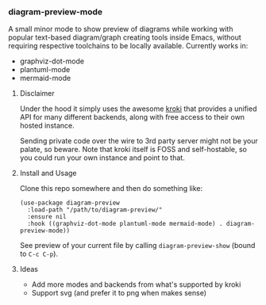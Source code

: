 #+STARTUP: showeverything

*** diagram-preview-mode

A small minor mode to show preview of diagrams while working with popular text-based diagram/graph creating tools inside Emacs, without requiring respective toolchains to be locally available. Currently works in:

+ graphviz-dot-mode
+ plantuml-mode
+ mermaid-mode

**** Disclaimer

Under the hood it simply uses the awesome [[https://kroki.io/][kroki]] that provides a unified API for many different backends, along with free access to their own hosted instance.

Sending private code over the wire to 3rd party server might not be your palate, so beware. Note that kroki itself is FOSS and self-hostable, so you could run your own instance and point to that.

**** Install and Usage

Clone this repo somewhere and then do something like:

#+begin_src elisp
(use-package diagram-preview
  :load-path "/path/to/diagram-preview/"
  :ensure nil
  :hook ((graphviz-dot-mode plantuml-mode mermaid-mode) . diagram-preview-mode))
#+end_src

See preview of your current file by calling =diagram-preview-show= (bound to =C-c C-p=).

**** Ideas

+ Add more modes and backends from what's supported by kroki
+ Support svg (and prefer it to png when makes sense)
